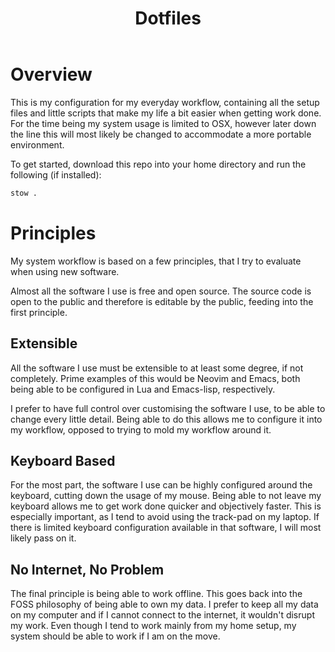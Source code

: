 #+TITLE: Dotfiles

* Overview
This is my configuration for my everyday workflow, containing all the setup files and little scripts that make my life a bit easier when getting work done.
For the time being my system usage is limited to OSX, however later down the line this will most likely be changed to accommodate a more portable environment.

To get started, download this repo into your home directory and run the following (if installed):
#+begin_src bash
  stow .
#+end_src

* Principles
My system workflow is based on a few principles, that I try to evaluate when using new software.

Almost all the software I use is free and open source. The source code is open to the public and therefore is editable by the public, feeding into the first principle.

** Extensible
All the software I use must be extensible to at least some degree, if not completely. Prime examples of this would be Neovim and Emacs, both being able to be configured in Lua and Emacs-lisp, respectively.

I prefer to have full control over customising the software I use, to be able to change every little detail. Being able to do this allows me to configure it into my workflow, opposed to trying to mold my workflow around it.

** Keyboard Based
For the most part, the software I use can be highly configured around the keyboard, cutting down the usage of my mouse. Being able to not leave my keyboard allows me to get work done quicker and objectively faster. This is especially important, as I tend to avoid using the track-pad on my laptop. If there is limited keyboard configuration available in that software, I will most likely pass on it.

** No Internet, No Problem
The final principle is being able to work offline. This goes back into the FOSS philosophy of being able to own my data. I prefer to keep all my data on my computer and if I cannot connect to the internet, it wouldn't disrupt my work. Even though I tend to work mainly from my home setup, my system should be able to work if I am on the move.



